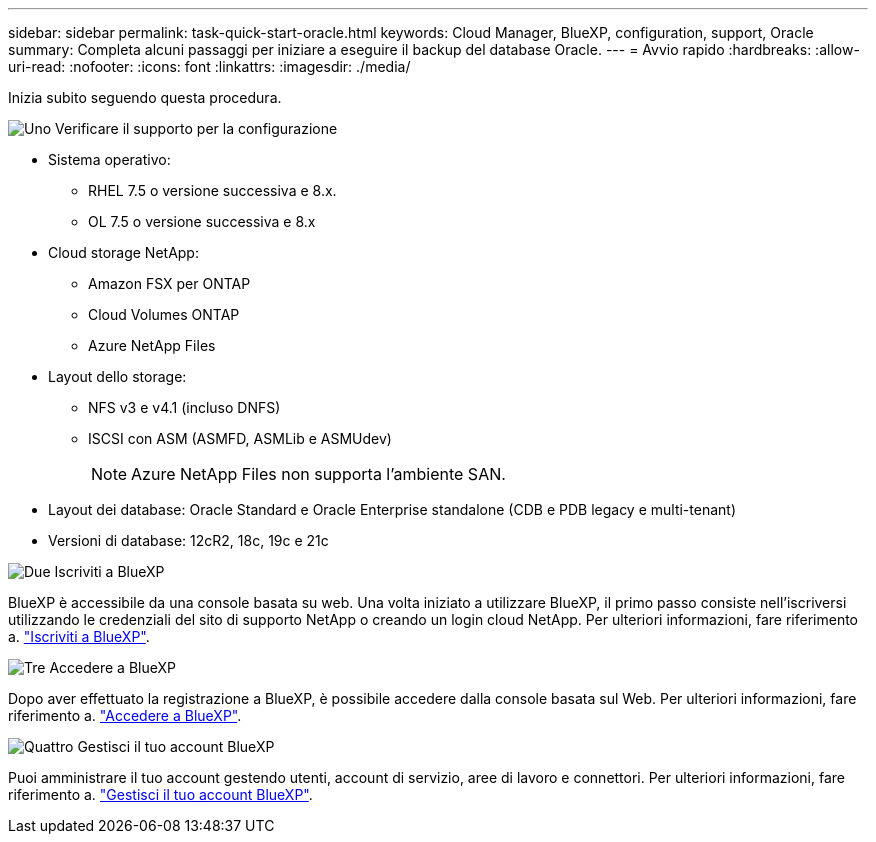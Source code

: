 ---
sidebar: sidebar 
permalink: task-quick-start-oracle.html 
keywords: Cloud Manager, BlueXP, configuration, support, Oracle 
summary: Completa alcuni passaggi per iniziare a eseguire il backup del database Oracle. 
---
= Avvio rapido
:hardbreaks:
:allow-uri-read: 
:nofooter: 
:icons: font
:linkattrs: 
:imagesdir: ./media/


[role="lead"]
Inizia subito seguendo questa procedura.

.image:https://raw.githubusercontent.com/NetAppDocs/common/main/media/number-1.png["Uno"] Verificare il supporto per la configurazione
[role="quick-margin-list"]
* Sistema operativo:
+
** RHEL 7.5 o versione successiva e 8.x.
** OL 7.5 o versione successiva e 8.x


* Cloud storage NetApp:
+
** Amazon FSX per ONTAP
** Cloud Volumes ONTAP
** Azure NetApp Files


* Layout dello storage:
+
** NFS v3 e v4.1 (incluso DNFS)
** ISCSI con ASM (ASMFD, ASMLib e ASMUdev)
+

NOTE: Azure NetApp Files non supporta l'ambiente SAN.



* Layout dei database: Oracle Standard e Oracle Enterprise standalone (CDB e PDB legacy e multi-tenant)
* Versioni di database: 12cR2, 18c, 19c e 21c


.image:https://raw.githubusercontent.com/NetAppDocs/common/main/media/number-2.png["Due"] Iscriviti a BlueXP
[role="quick-margin-list"]
BlueXP è accessibile da una console basata su web. Una volta iniziato a utilizzare BlueXP, il primo passo consiste nell'iscriversi utilizzando le credenziali del sito di supporto NetApp o creando un login cloud NetApp. Per ulteriori informazioni, fare riferimento a. link:https://docs.netapp.com/us-en/bluexp-setup-admin/task-sign-up-saas.html["Iscriviti a BlueXP"].

.image:https://raw.githubusercontent.com/NetAppDocs/common/main/media/number-3.png["Tre"] Accedere a BlueXP
[role="quick-margin-list"]
Dopo aver effettuato la registrazione a BlueXP, è possibile accedere dalla console basata sul Web. Per ulteriori informazioni, fare riferimento a. link:https://docs.netapp.com/us-en/bluexp-setup-admin/task-logging-in.html["Accedere a BlueXP"].

.image:https://raw.githubusercontent.com/NetAppDocs/common/main/media/number-4.png["Quattro"] Gestisci il tuo account BlueXP
[role="quick-margin-list"]
Puoi amministrare il tuo account gestendo utenti, account di servizio, aree di lavoro e connettori. Per ulteriori informazioni, fare riferimento a. link:https://docs.netapp.com/us-en/bluexp-setup-admin/task-managing-netapp-accounts.html["Gestisci il tuo account BlueXP"].
